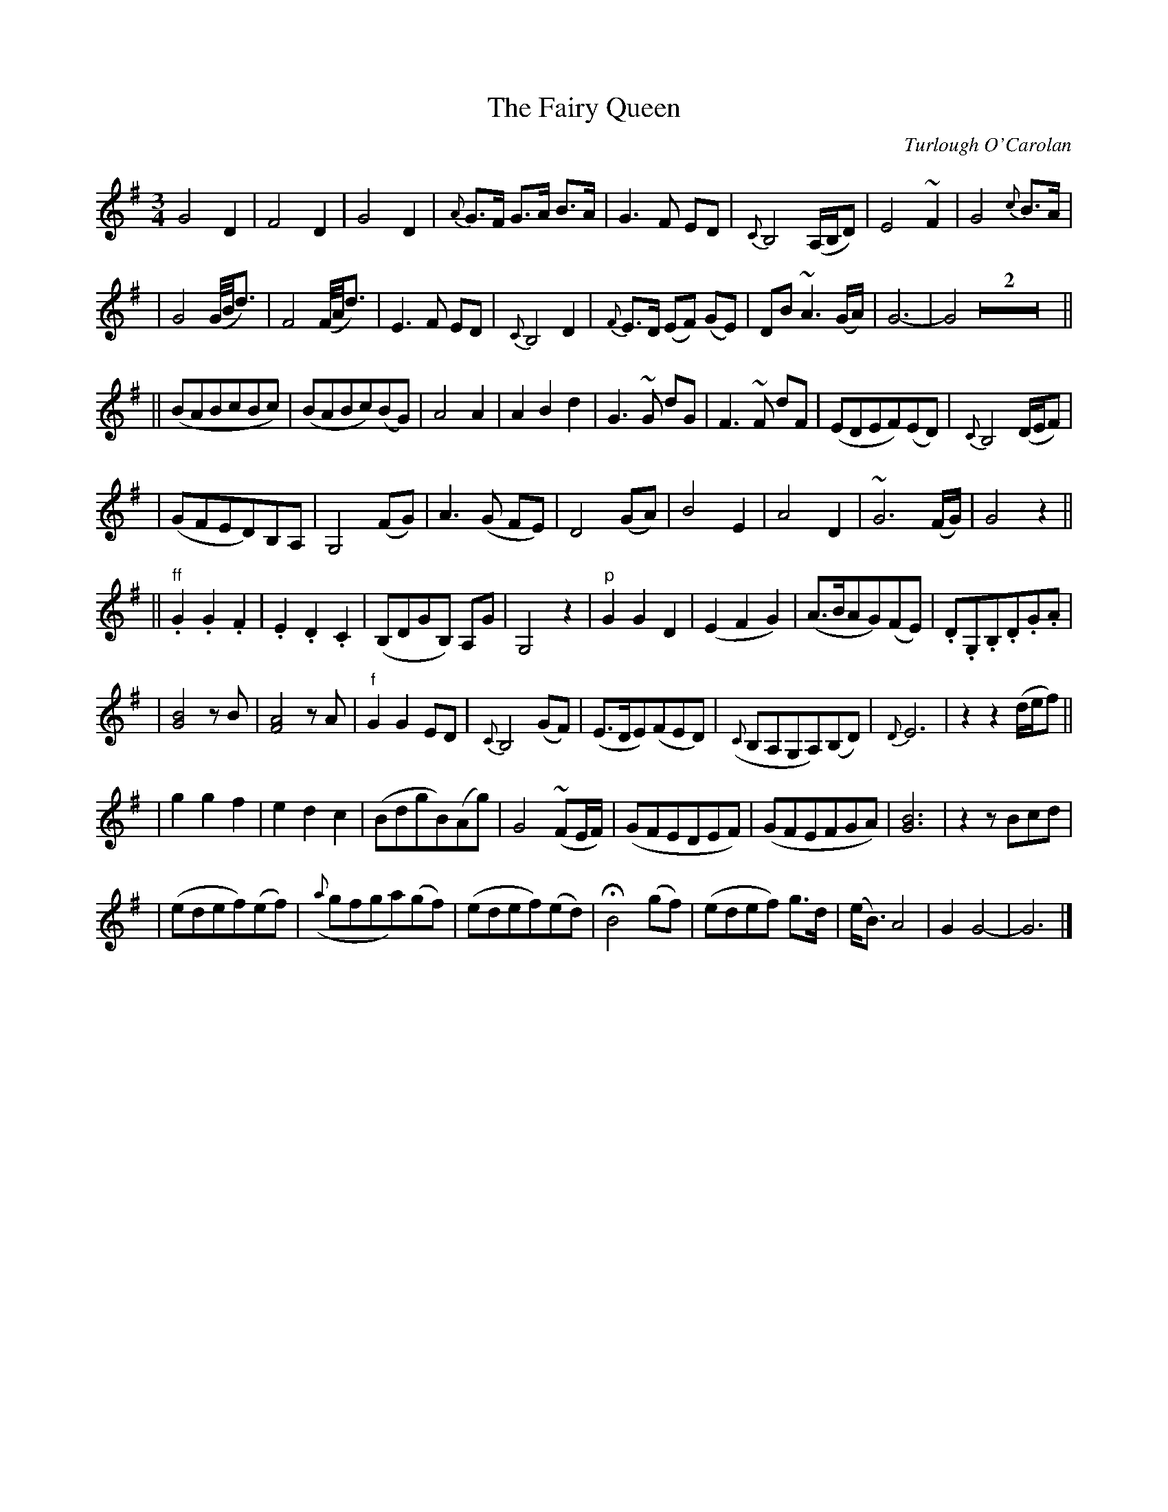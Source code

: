 X:641
T:The Fairy Queen
C:Turlough O'Carolan
B:O'Neill's 637
Z:1997 by John Chambers <jc@trillian.mit.edu>
N:Moderate
N:Trailing grace notes in bar 32 not standard in abc (yet).
N:O'Neill has single bar at start of 4th section.
M:3/4
L:1/8
K:G
G4 D2 | F4 D2 | G4 D2 | {A}G>F G>A B>A \
| G3 F ED | {C}B,4 (A,/B,/D) | E4 ~F2 | G4 {c}B>A |
| ">"G4 (G//B//d3/2) | ">"F4 (F//A//d3/2) | E3 F ED | {C}B,4 D2 \
| {F}E>D (EF) (GE) | DB ~A3 (G/A/) | G6- | G4 Z2 ||
|| (BABcBc) | (BABc)(BG) | A4 A2 | A2 B2 d2 \
| ">"G3 ~G dG | ">"F3 ~F dF | (EDEF)(ED) | {C}B,4 (D/E/F) |
| (GFED)B,A, | G,4 (FG) | A3 (G FE) | D4 (GA) \
| B4 E2 | A4 D2 | ~G6 (F/G/) | G4 z2 ||
|| "ff".G2 .G2 .F2 | .E2 .D2 .C2 | (B,DGB,) A,G | G,4 z2 \
| "p"G2 G2 D2 | (E2 F2 G2) | (A>BAG)(FE) | .D.G,.B,.D.G.A |
| [B4G4] zB | [A4F4] zA | "f"G2 G2 ED | {C}B,4 (GF) \
| (E>DE)(FED) | ({C}B,A,G,A,)(B,D) | {D}E6 | z2 z2 (d/e/f) ||
| g2 g2 f2 | e2 d2 c2 | (BdgB)(Ag) | G4 (~FE/F/) \
| (GFEDEF) | (GFEFGA) | [B6G6] | z2 zBcd |
| (edef)(ef) | ({a}gfga)(gf) | (edef)(ed) | HB4 (gf) \
| (edef) g>d | (e<B) A4 | G2 G4- | G6 |]
